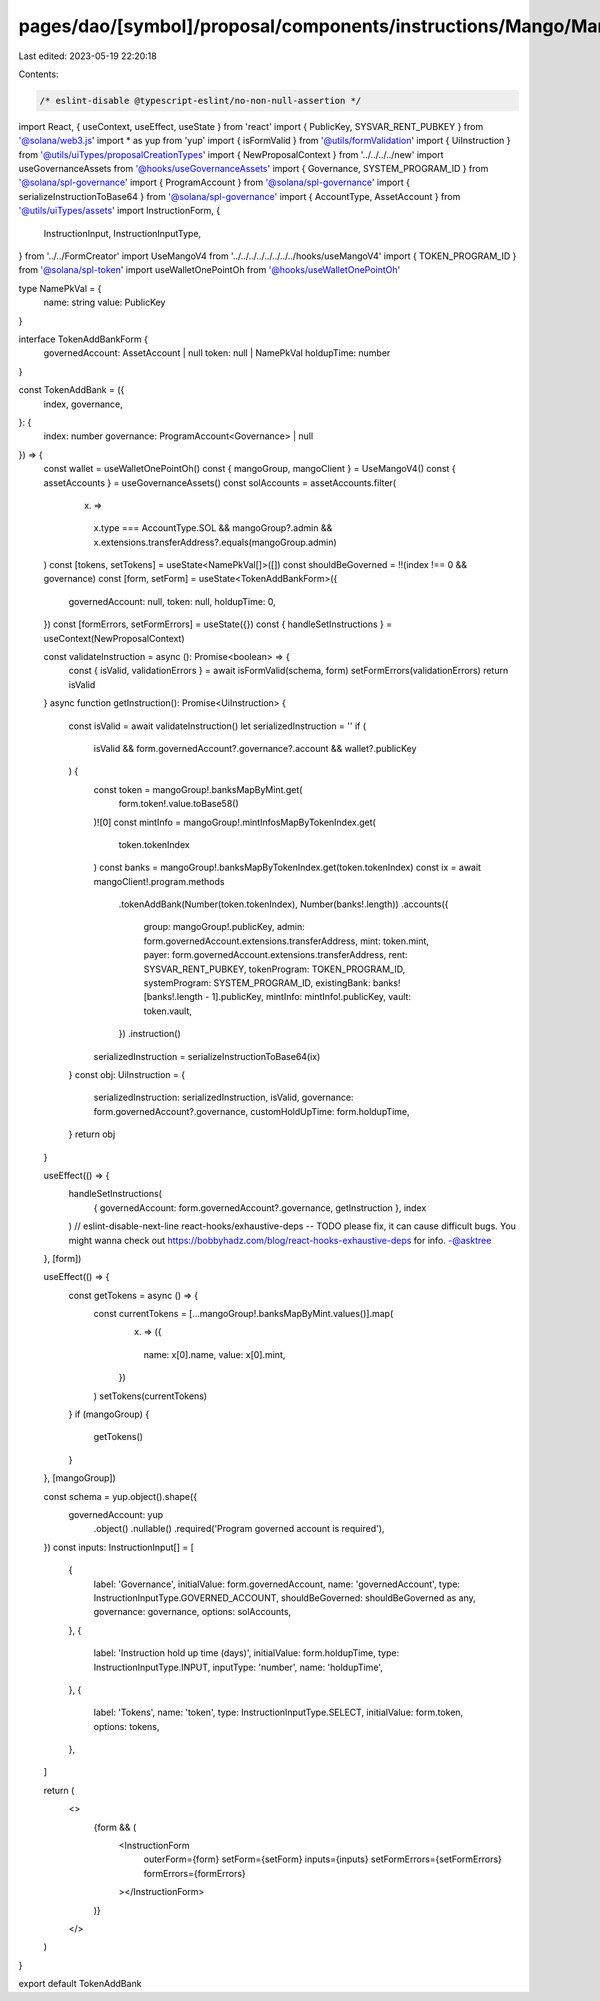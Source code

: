 pages/dao/[symbol]/proposal/components/instructions/Mango/MangoV4/TokenAddBank.tsx
==================================================================================

Last edited: 2023-05-19 22:20:18

Contents:

.. code-block:: tsx

    /* eslint-disable @typescript-eslint/no-non-null-assertion */
import React, { useContext, useEffect, useState } from 'react'
import { PublicKey, SYSVAR_RENT_PUBKEY } from '@solana/web3.js'
import * as yup from 'yup'
import { isFormValid } from '@utils/formValidation'
import { UiInstruction } from '@utils/uiTypes/proposalCreationTypes'
import { NewProposalContext } from '../../../../new'
import useGovernanceAssets from '@hooks/useGovernanceAssets'
import { Governance, SYSTEM_PROGRAM_ID } from '@solana/spl-governance'
import { ProgramAccount } from '@solana/spl-governance'
import { serializeInstructionToBase64 } from '@solana/spl-governance'
import { AccountType, AssetAccount } from '@utils/uiTypes/assets'
import InstructionForm, {
  InstructionInput,
  InstructionInputType,
} from '../../FormCreator'
import UseMangoV4 from '../../../../../../../../hooks/useMangoV4'
import { TOKEN_PROGRAM_ID } from '@solana/spl-token'
import useWalletOnePointOh from '@hooks/useWalletOnePointOh'

type NamePkVal = {
  name: string
  value: PublicKey
}

interface TokenAddBankForm {
  governedAccount: AssetAccount | null
  token: null | NamePkVal
  holdupTime: number
}

const TokenAddBank = ({
  index,
  governance,
}: {
  index: number
  governance: ProgramAccount<Governance> | null
}) => {
  const wallet = useWalletOnePointOh()
  const { mangoGroup, mangoClient } = UseMangoV4()
  const { assetAccounts } = useGovernanceAssets()
  const solAccounts = assetAccounts.filter(
    (x) =>
      x.type === AccountType.SOL &&
      mangoGroup?.admin &&
      x.extensions.transferAddress?.equals(mangoGroup.admin)
  )
  const [tokens, setTokens] = useState<NamePkVal[]>([])
  const shouldBeGoverned = !!(index !== 0 && governance)
  const [form, setForm] = useState<TokenAddBankForm>({
    governedAccount: null,
    token: null,
    holdupTime: 0,
  })
  const [formErrors, setFormErrors] = useState({})
  const { handleSetInstructions } = useContext(NewProposalContext)

  const validateInstruction = async (): Promise<boolean> => {
    const { isValid, validationErrors } = await isFormValid(schema, form)
    setFormErrors(validationErrors)
    return isValid
  }
  async function getInstruction(): Promise<UiInstruction> {
    const isValid = await validateInstruction()
    let serializedInstruction = ''
    if (
      isValid &&
      form.governedAccount?.governance?.account &&
      wallet?.publicKey
    ) {
      const token = mangoGroup!.banksMapByMint.get(
        form.token!.value.toBase58()
      )![0]
      const mintInfo = mangoGroup!.mintInfosMapByTokenIndex.get(
        token.tokenIndex
      )
      const banks = mangoGroup!.banksMapByTokenIndex.get(token.tokenIndex)
      const ix = await mangoClient!.program.methods
        .tokenAddBank(Number(token.tokenIndex), Number(banks!.length))
        .accounts({
          group: mangoGroup!.publicKey,
          admin: form.governedAccount.extensions.transferAddress,
          mint: token.mint,
          payer: form.governedAccount.extensions.transferAddress,
          rent: SYSVAR_RENT_PUBKEY,
          tokenProgram: TOKEN_PROGRAM_ID,
          systemProgram: SYSTEM_PROGRAM_ID,
          existingBank: banks![banks!.length - 1].publicKey,
          mintInfo: mintInfo!.publicKey,
          vault: token.vault,
        })
        .instruction()

      serializedInstruction = serializeInstructionToBase64(ix)
    }
    const obj: UiInstruction = {
      serializedInstruction: serializedInstruction,
      isValid,
      governance: form.governedAccount?.governance,
      customHoldUpTime: form.holdupTime,
    }
    return obj
  }

  useEffect(() => {
    handleSetInstructions(
      { governedAccount: form.governedAccount?.governance, getInstruction },
      index
    )
    // eslint-disable-next-line react-hooks/exhaustive-deps -- TODO please fix, it can cause difficult bugs. You might wanna check out https://bobbyhadz.com/blog/react-hooks-exhaustive-deps for info. -@asktree
  }, [form])

  useEffect(() => {
    const getTokens = async () => {
      const currentTokens = [...mangoGroup!.banksMapByMint.values()].map(
        (x) => ({
          name: x[0].name,
          value: x[0].mint,
        })
      )
      setTokens(currentTokens)
    }
    if (mangoGroup) {
      getTokens()
    }
  }, [mangoGroup])

  const schema = yup.object().shape({
    governedAccount: yup
      .object()
      .nullable()
      .required('Program governed account is required'),
  })
  const inputs: InstructionInput[] = [
    {
      label: 'Governance',
      initialValue: form.governedAccount,
      name: 'governedAccount',
      type: InstructionInputType.GOVERNED_ACCOUNT,
      shouldBeGoverned: shouldBeGoverned as any,
      governance: governance,
      options: solAccounts,
    },
    {
      label: 'Instruction hold up time (days)',
      initialValue: form.holdupTime,
      type: InstructionInputType.INPUT,
      inputType: 'number',
      name: 'holdupTime',
    },
    {
      label: 'Tokens',
      name: 'token',
      type: InstructionInputType.SELECT,
      initialValue: form.token,
      options: tokens,
    },
  ]

  return (
    <>
      {form && (
        <InstructionForm
          outerForm={form}
          setForm={setForm}
          inputs={inputs}
          setFormErrors={setFormErrors}
          formErrors={formErrors}
        ></InstructionForm>
      )}
    </>
  )
}

export default TokenAddBank


